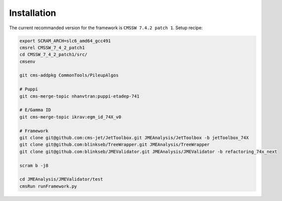 Installation
============

The current recommanded version for the framework is ``CMSSW 7.4.2 patch 1``. Setup recipe:

.. code-block:: bash

    export SCRAM_ARCH=slc6_amd64_gcc491
    cmsrel CMSSW_7_4_2_patch1
    cd CMSSW_7_4_2_patch1/src/
    cmsenv

    git cms-addpkg CommonTools/PileupAlgos

    # Puppi
    git cms-merge-topic nhanvtran:puppi-etadep-741

    # E/Gamma ID
    git cms-merge-topic ikrav:egm_id_74X_v0

    # Framework
    git clone git@github.com:cms-jet/JetToolbox.git JMEAnalysis/JetToolbox -b jetToolbox_74X
    git clone git@github.com:blinkseb/TreeWrapper.git JMEAnalysis/TreeWrapper
    git clone git@github.com:blinkseb/JMEValidator.git JMEAnalysis/JMEValidator -b refactoring_74x_next

    scram b -j8

    cd JMEAnalysis/JMEValidator/test
    cmsRun runFramework.py
